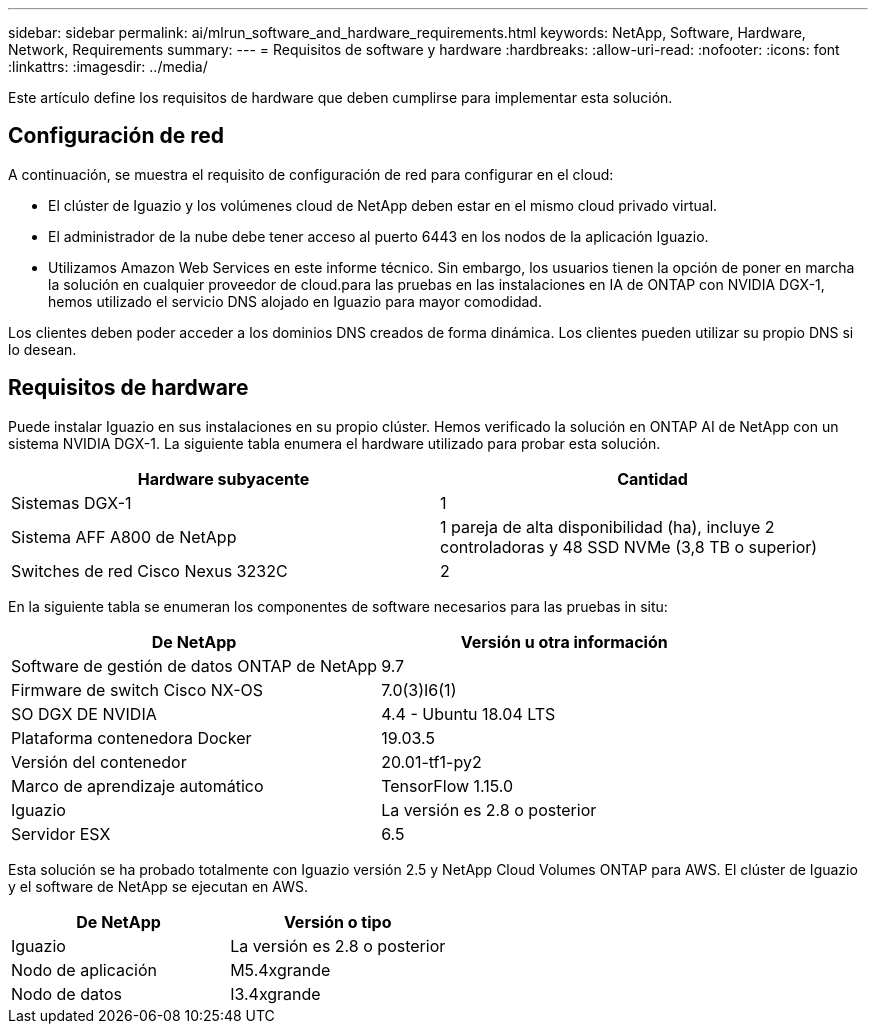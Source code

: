 ---
sidebar: sidebar 
permalink: ai/mlrun_software_and_hardware_requirements.html 
keywords: NetApp, Software, Hardware, Network, Requirements 
summary:  
---
= Requisitos de software y hardware
:hardbreaks:
:allow-uri-read: 
:nofooter: 
:icons: font
:linkattrs: 
:imagesdir: ../media/


[role="lead"]
Este artículo define los requisitos de hardware que deben cumplirse para implementar esta solución.



== Configuración de red

A continuación, se muestra el requisito de configuración de red para configurar en el cloud:

* El clúster de Iguazio y los volúmenes cloud de NetApp deben estar en el mismo cloud privado virtual.
* El administrador de la nube debe tener acceso al puerto 6443 en los nodos de la aplicación Iguazio.
* Utilizamos Amazon Web Services en este informe técnico. Sin embargo, los usuarios tienen la opción de poner en marcha la solución en cualquier proveedor de cloud.para las pruebas en las instalaciones en IA de ONTAP con NVIDIA DGX-1, hemos utilizado el servicio DNS alojado en Iguazio para mayor comodidad.


Los clientes deben poder acceder a los dominios DNS creados de forma dinámica. Los clientes pueden utilizar su propio DNS si lo desean.



== Requisitos de hardware

Puede instalar Iguazio en sus instalaciones en su propio clúster. Hemos verificado la solución en ONTAP AI de NetApp con un sistema NVIDIA DGX-1. La siguiente tabla enumera el hardware utilizado para probar esta solución.

|===
| Hardware subyacente | Cantidad 


| Sistemas DGX-1 | 1 


| Sistema AFF A800 de NetApp | 1 pareja de alta disponibilidad (ha), incluye 2 controladoras y 48 SSD NVMe (3,8 TB o superior) 


| Switches de red Cisco Nexus 3232C | 2 
|===
En la siguiente tabla se enumeran los componentes de software necesarios para las pruebas in situ:

|===
| De NetApp | Versión u otra información 


| Software de gestión de datos ONTAP de NetApp | 9.7 


| Firmware de switch Cisco NX-OS | 7.0(3)I6(1) 


| SO DGX DE NVIDIA | 4.4 - Ubuntu 18.04 LTS 


| Plataforma contenedora Docker | 19.03.5 


| Versión del contenedor | 20.01-tf1-py2 


| Marco de aprendizaje automático | TensorFlow 1.15.0 


| Iguazio | La versión es 2.8 o posterior 


| Servidor ESX | 6.5 
|===
Esta solución se ha probado totalmente con Iguazio versión 2.5 y NetApp Cloud Volumes ONTAP para AWS. El clúster de Iguazio y el software de NetApp se ejecutan en AWS.

|===
| De NetApp | Versión o tipo 


| Iguazio | La versión es 2.8 o posterior 


| Nodo de aplicación | M5.4xgrande 


| Nodo de datos | I3.4xgrande 
|===